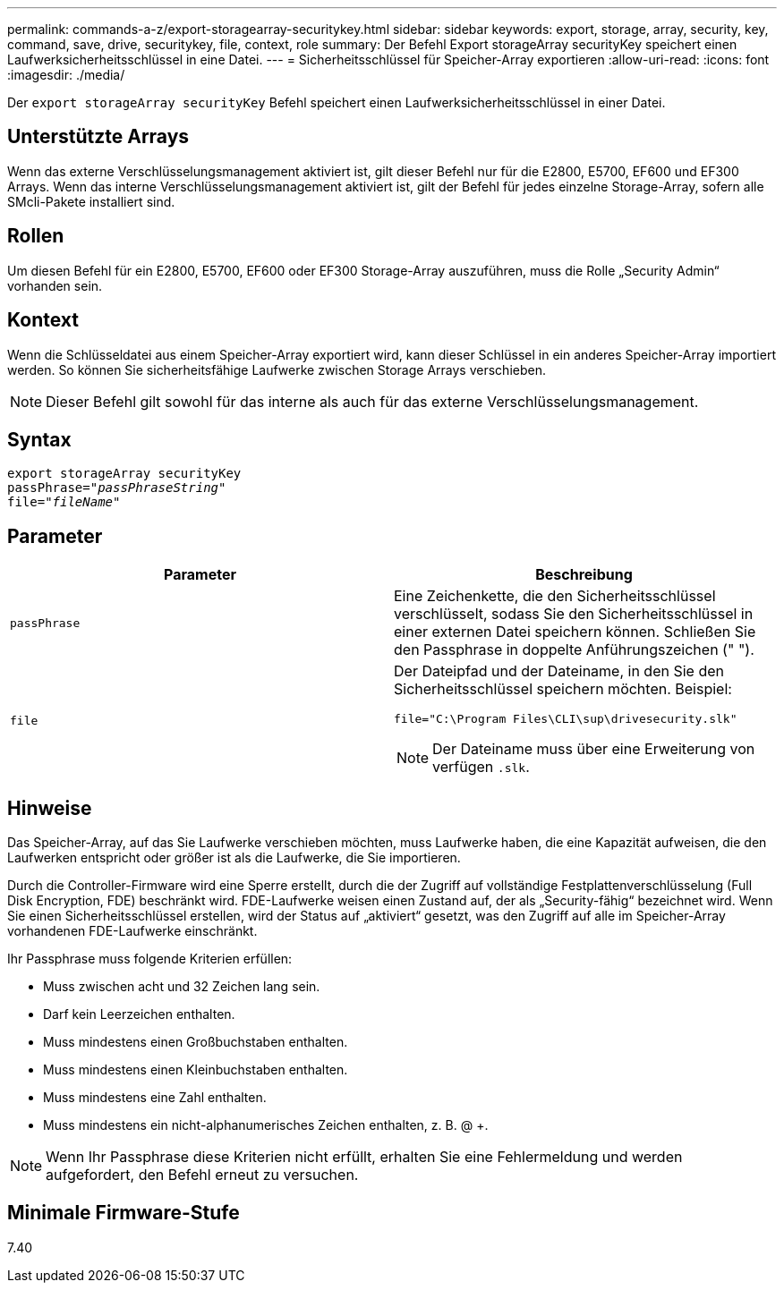 ---
permalink: commands-a-z/export-storagearray-securitykey.html 
sidebar: sidebar 
keywords: export, storage, array, security, key, command, save, drive, securitykey, file, context, role 
summary: Der Befehl Export storageArray securityKey speichert einen Laufwerksicherheitsschlüssel in eine Datei. 
---
= Sicherheitsschlüssel für Speicher-Array exportieren
:allow-uri-read: 
:icons: font
:imagesdir: ./media/


[role="lead"]
Der `export storageArray securityKey` Befehl speichert einen Laufwerksicherheitsschlüssel in einer Datei.



== Unterstützte Arrays

Wenn das externe Verschlüsselungsmanagement aktiviert ist, gilt dieser Befehl nur für die E2800, E5700, EF600 und EF300 Arrays. Wenn das interne Verschlüsselungsmanagement aktiviert ist, gilt der Befehl für jedes einzelne Storage-Array, sofern alle SMcli-Pakete installiert sind.



== Rollen

Um diesen Befehl für ein E2800, E5700, EF600 oder EF300 Storage-Array auszuführen, muss die Rolle „Security Admin“ vorhanden sein.



== Kontext

Wenn die Schlüsseldatei aus einem Speicher-Array exportiert wird, kann dieser Schlüssel in ein anderes Speicher-Array importiert werden. So können Sie sicherheitsfähige Laufwerke zwischen Storage Arrays verschieben.

[NOTE]
====
Dieser Befehl gilt sowohl für das interne als auch für das externe Verschlüsselungsmanagement.

====


== Syntax

[listing, subs="+macros"]
----
export storageArray securityKey
pass:quotes[passPhrase="_passPhraseString_"]
pass:quotes[file="_fileName_"]
----


== Parameter

[cols="2*"]
|===
| Parameter | Beschreibung 


 a| 
`passPhrase`
 a| 
Eine Zeichenkette, die den Sicherheitsschlüssel verschlüsselt, sodass Sie den Sicherheitsschlüssel in einer externen Datei speichern können. Schließen Sie den Passphrase in doppelte Anführungszeichen (" ").



 a| 
`file`
 a| 
Der Dateipfad und der Dateiname, in den Sie den Sicherheitsschlüssel speichern möchten. Beispiel:

[listing]
----
file="C:\Program Files\CLI\sup\drivesecurity.slk"
----
[NOTE]
====
Der Dateiname muss über eine Erweiterung von verfügen `.slk`.

====
|===


== Hinweise

Das Speicher-Array, auf das Sie Laufwerke verschieben möchten, muss Laufwerke haben, die eine Kapazität aufweisen, die den Laufwerken entspricht oder größer ist als die Laufwerke, die Sie importieren.

Durch die Controller-Firmware wird eine Sperre erstellt, durch die der Zugriff auf vollständige Festplattenverschlüsselung (Full Disk Encryption, FDE) beschränkt wird. FDE-Laufwerke weisen einen Zustand auf, der als „Security-fähig“ bezeichnet wird. Wenn Sie einen Sicherheitsschlüssel erstellen, wird der Status auf „aktiviert“ gesetzt, was den Zugriff auf alle im Speicher-Array vorhandenen FDE-Laufwerke einschränkt.

Ihr Passphrase muss folgende Kriterien erfüllen:

* Muss zwischen acht und 32 Zeichen lang sein.
* Darf kein Leerzeichen enthalten.
* Muss mindestens einen Großbuchstaben enthalten.
* Muss mindestens einen Kleinbuchstaben enthalten.
* Muss mindestens eine Zahl enthalten.
* Muss mindestens ein nicht-alphanumerisches Zeichen enthalten, z. B. @ +.


[NOTE]
====
Wenn Ihr Passphrase diese Kriterien nicht erfüllt, erhalten Sie eine Fehlermeldung und werden aufgefordert, den Befehl erneut zu versuchen.

====


== Minimale Firmware-Stufe

7.40
